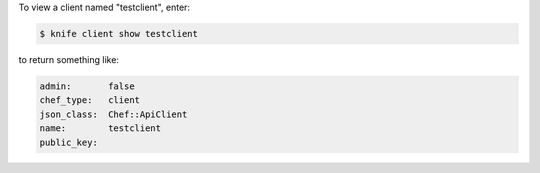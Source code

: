 .. The contents of this file may be included in multiple topics (using the includes directive).
.. The contents of this file should be modified in a way that preserves its ability to appear in multiple topics.


To view a client named "testclient", enter:

.. code-block:: bash

   $ knife client show testclient

to return something like:

.. code-block:: none

   admin:       false
   chef_type:   client
   json_class:  Chef::ApiClient
   name:        testclient
   public_key:
